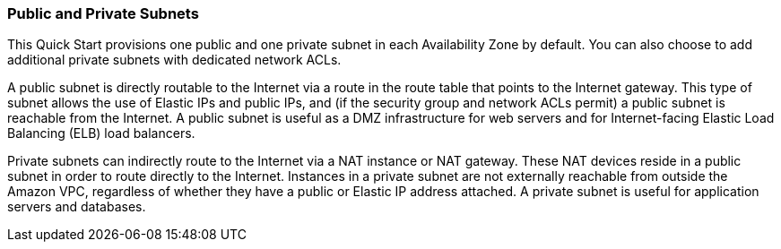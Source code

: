 
=== Public and Private Subnets

This Quick Start provisions one public and one private subnet in each
Availability Zone by default. You can also choose to add additional
private subnets with dedicated network ACLs.

A public subnet is directly routable to the Internet via a route in the
route table that points to the Internet gateway. This type of subnet
allows the use of Elastic IPs and public IPs, and (if the security group
and network ACLs permit) a public subnet is reachable from the Internet.
A public subnet is useful as a DMZ infrastructure for web servers and
for Internet-facing Elastic Load Balancing (ELB) load balancers.

Private subnets can indirectly route to the Internet via a NAT instance
or NAT gateway. These NAT devices reside in a public subnet in order to
route directly to the Internet. Instances in a private subnet are not
externally reachable from outside the Amazon VPC, regardless of whether
they have a public or Elastic IP address attached. A private subnet is
useful for application servers and databases.